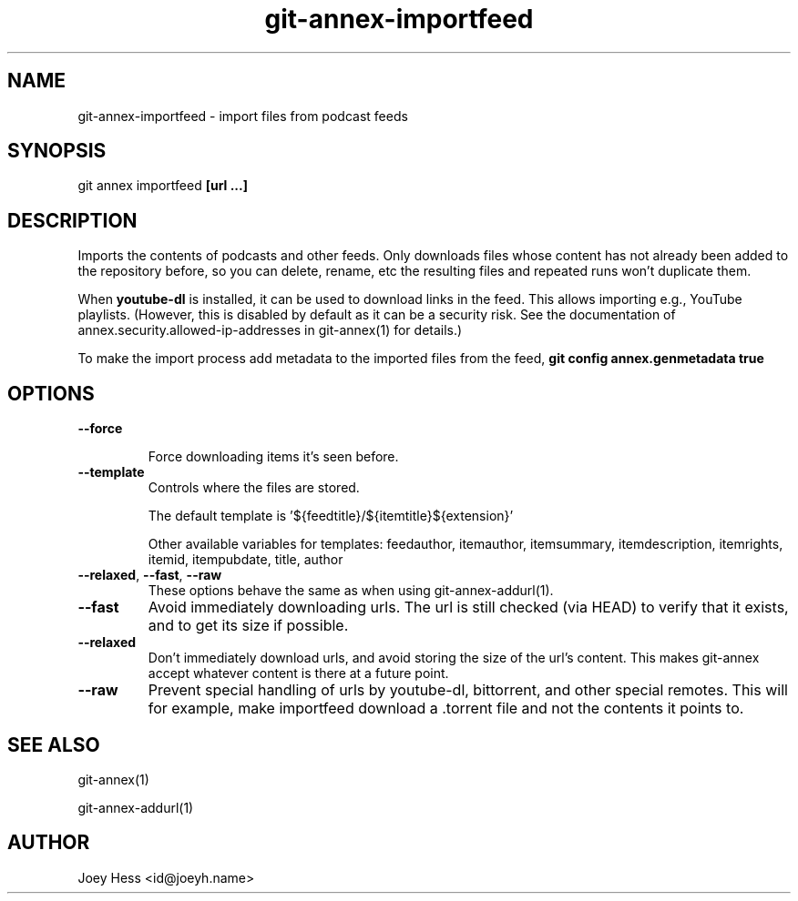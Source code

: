 .TH git-annex-importfeed 1
.SH NAME
git-annex-importfeed \- import files from podcast feeds
.PP
.SH SYNOPSIS
git annex importfeed \fB[url ...]\fP
.PP
.SH DESCRIPTION
Imports the contents of podcasts and other feeds. Only downloads files whose
content has not already been added to the repository before, so you can
delete, rename, etc the resulting files and repeated runs won't duplicate
them.
.PP
When \fByoutube\-dl\fP is installed, it can be used to download links in the feed.
This allows importing e.g., YouTube playlists.
(However, this is disabled by default as it can be a security risk. 
See the documentation of annex.security.allowed\-ip\-addresses
in git-annex(1) for details.)
.PP
To make the import process add metadata to the imported files from the feed,
\fBgit config annex.genmetadata true\fP
.PP
.SH OPTIONS
.IP "\fB\-\-force\fP"
.IP
Force downloading items it's seen before.
.IP
.IP "\fB\-\-template\fP"
Controls where the files are stored.
.IP
The default template is '${feedtitle}/${itemtitle}${extension}'
.IP
Other available variables for templates: feedauthor, itemauthor, itemsummary, itemdescription, itemrights, itemid, itempubdate, title, author
.IP
.IP "\fB\-\-relaxed\fP, \fB\-\-fast\fP, \fB\-\-raw\fP"
These options behave the same as when using git-annex\-addurl(1).
.IP
.IP "\fB\-\-fast\fP"
Avoid immediately downloading urls. The url is still checked
(via HEAD) to verify that it exists, and to get its size if possible.
.IP
.IP "\fB\-\-relaxed\fP"
Don't immediately download urls, and avoid storing the size of the
url's content. This makes git-annex accept whatever content is there
at a future point.
.IP
.IP "\fB\-\-raw\fP"
Prevent special handling of urls by youtube\-dl, bittorrent, and other
special remotes. This will for example, make importfeed
download a .torrent file and not the contents it points to.
.IP
.SH SEE ALSO
git-annex(1)
.PP
git-annex\-addurl(1)
.PP
.SH AUTHOR
Joey Hess <id@joeyh.name>
.PP
.PP


